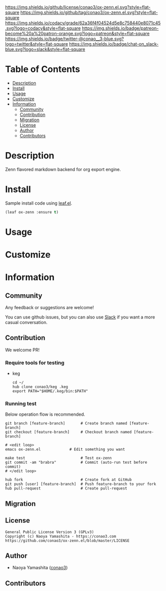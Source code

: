 #+author: conao3
#+date: <2020-03-20 Fri>

[[https://github.com/conao3/ox-zenn.el][https://raw.githubusercontent.com/conao3/files/master/blob/headers/png/ox-zenn.el.png]]
[[https://github.com/conao3/ox-zenn.el/blob/master/LICENSE][https://img.shields.io/github/license/conao3/ox-zenn.el.svg?style=flat-square]]
[[https://github.com/conao3/ox-zenn.el/releases][https://img.shields.io/github/tag/conao3/ox-zenn.el.svg?style=flat-square]]
[[https://github.com/conao3/ox-zenn.el/actions][https://github.com/conao3/ox-zenn.el/workflows/Main%20workflow/badge.svg]]
[[https://app.codacy.com/project/conao3/ox-zenn.el/dashboard][https://img.shields.io/codacy/grade/62a36f4f04524d5e8c758440e8071c45.svg?logo=codacy&style=flat-square]]
[[https://www.patreon.com/conao3][https://img.shields.io/badge/patreon-become%20a%20patron-orange.svg?logo=patreon&style=flat-square]]
[[https://twitter.com/conao_3][https://img.shields.io/badge/twitter-@conao__3-blue.svg?logo=twitter&style=flat-square]]
[[https://conao3-support.slack.com/join/shared_invite/enQtNjUzMDMxODcyMjE1LWUwMjhiNTU3Yjk3ODIwNzAxMTgwOTkxNmJiN2M4OTZkMWY0NjI4ZTg4MTVlNzcwNDY2ZjVjYmRiZmJjZDU4MDE][https://img.shields.io/badge/chat-on_slack-blue.svg?logo=slack&style=flat-square]]

* Table of Contents
- [[#description][Description]]
- [[#install][Install]]
- [[#usage][Usage]]
- [[#customize][Customize]]
- [[#information][Information]]
  - [[#community][Community]]
  - [[#contribution][Contribution]]
  - [[#migration][Migration]]
  - [[#license][License]]
  - [[#author][Author]]
  - [[#contributors][Contributors]]

* Description
[[https://github.com/conao3/ox-zenn.el][https://raw.githubusercontent.com/conao3/files/master/blob/ox-zenn.el/ox-zenn.gif]]

Zenn flavored markdown backend for org export engine.

* Install
Sample install code using [[https://github.com/conao3/leaf.el][leaf.el]].

#+begin_src emacs-lisp
  (leaf ox-zenn :ensure t)
#+end_src

* Usage

* Customize

* Information
** Community
Any feedback or suggestions are welcome!

You can use github issues, but you can also use [[https://conao3-support.slack.com/join/shared_invite/enQtNjUzMDMxODcyMjE1LWUwMjhiNTU3Yjk3ODIwNzAxMTgwOTkxNmJiN2M4OTZkMWY0NjI4ZTg4MTVlNzcwNDY2ZjVjYmRiZmJjZDU4MDE][Slack]]
if you want a more casual conversation.

** Contribution
We welcome PR!

*** Require tools for testing
- keg
  #+begin_src shell
    cd ~/
    hub clone conao3/keg .keg
    export PATH="$HOME/.keg/bin:$PATH"
  #+end_src

*** Running test
Below operation flow is recommended.
#+begin_src shell
  git branch [feature-branch]       # Create branch named [feature-branch]
  git checkout [feature-branch]     # Checkout branch named [feature-branch]

  # <edit loop>
  emacs ox-zenn.el             # Edit something you want

  make test                         # Test ox-zenn
  git commit -am "brabra"           # Commit (auto-run test before commit)
  # </edit loop>

  hub fork                          # Create fork at GitHub
  git push [user] [feature-branch]  # Push feature-branch to your fork
  hub pull-request                  # Create pull-request
#+end_src

** Migration

** License
#+begin_example
  General Public License Version 3 (GPLv3)
  Copyright (c) Naoya Yamashita - https://conao3.com
  https://github.com/conao3/ox-zenn.el/blob/master/LICENSE
#+end_example

** Author
- Naoya Yamashita ([[https://github.com/conao3][conao3]])

** Contributors
